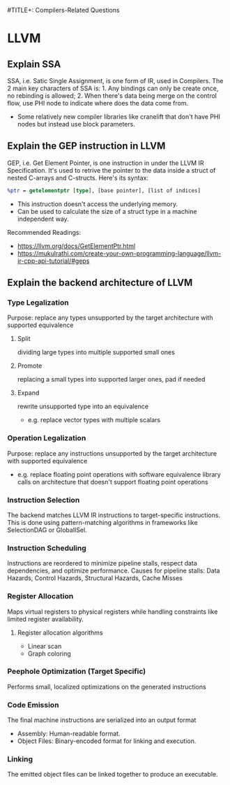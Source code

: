 #TITLE+: Compilers-Related Questions

* LLVM
** Explain SSA
SSA, i.e. Satic Single Assignment, is one form of IR, used in Compilers.
The 2 main key characters of SSA is: 1. Any bindings can only be create once, no rebinding is allowed; 2. When there's data being merge on the control flow, use PHI node to indicate where does the data come from.
- Some relatively new compiler libraries like cranelift that don't have PHI nodes but instead use block parameters.
** Explain the GEP instruction in LLVM
GEP, i.e. Get Element Pointer, is one instruction in under the LLVM IR Specification. It's used to retrive the pointer to the data inside a struct of nested C-arrays and C-structs. Here's its syntax:
#+BEGIN_SRC llvm
%ptr = getelementptr [type], [base pointer], [list of indices]
#+END_SRC
- This instruction doesn't access the underlying memory.
- Can be used to calculate the size of a struct type in a machine independent way.

Recommended Readings:
- https://llvm.org/docs/GetElementPtr.html
- https://mukulrathi.com/create-your-own-programming-language/llvm-ir-cpp-api-tutorial/#geps
** Explain the backend architecture of LLVM
*** Type Legalization
Purpose: replace any types unsupported by the target architecture with supported equivalence
**** Split
dividing large types into multiple supported small ones
**** Promote
replacing a small types into supported larger ones, pad if needed
**** Expand
rewrite unsupported type into an equivalence
- e.g. replace vector types with multiple scalars
*** Operation Legalization
Purpose: replace any instructions unsupported by the target architecture with supported equivalence
- e.g. replace floating point operations with software equivalence library calls on architecture that doesn't support floating point operations
*** Instruction Selection
The backend matches LLVM IR instructions to target-specific instructions. This is done using pattern-matching algorithms in frameworks like SelectionDAG or GlobalISel.
*** Instruction Scheduling
Instructions are reordered to minimize pipeline stalls, respect data dependencies, and optimize performance.
Causes for pipeline stalls: Data Hazards, Control Hazards, Structural Hazards, Cache Misses
*** Register Allocation
Maps virtual registers to physical registers while handling constraints like limited register availability.
**** Register allocation algorithms
- Linear scan
- Graph coloring
*** Peephole Optimization (Target Specific)
Performs small, localized optimizations on the generated instructions
*** Code Emission
The final machine instructions are serialized into an output format
- Assembly: Human-readable format.
- Object Files: Binary-encoded format for linking and execution.
*** Linking
The emitted object files can be linked together to produce an executable.
